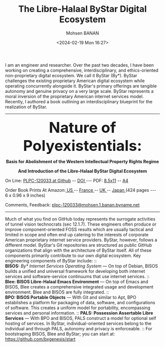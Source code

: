 #+TITLE: The Libre-Halaal ByStar Digital Ecosystem
#+DATE: <2024-02-19 Mon 16:27>
#+AUTHOR: Mohsen BANAN
#+OPTIONS: toc:4

I am an engineer and researcher. Over the past two decades, I have been working
on creating a comprehensive, interdisciplinary, and ethics-oriented
non-proprietary digital ecosystem. We call it ByStar (By*). ByStar challenges
the existing proprietary American digital ecosystem while operating concurrently
alongside it. ByStar's primary offerings are tangible autonomy and genuine
privacy on a very large scale. ByStar represents a moral inversion of the
proprietary American internet services model. Recently, I authored a book
outlining an interdisciplinary blueprint for the realization of ByStar.

------------------------------------------------------------------------
#+html: <img align="right" src="images/frontCover-1.jpg" height="230" />

#+html: <p align="center"><font size="+4"><b>Nature of Polyexistentials:</font></b></p>
#+html: <p align="center"><b>Basis for Abolishment of the Western Intellectual Property Rights Regime</b></p>
#+html: <p align="center"><b>And Introduction of the Libre-Halaal ByStar Digital Ecosystem</b></p>

#+html: <p> </p>
#+html: <p align="left">On Line: <a href="https://github.com/bxplpc/120033">PLPC-120033 at Github</a> --  <a href="https://doi.org/10.5281/zenodo.8003847">DOI </a> --- PDF: <a href="https://github.com/bxplpc/120033/blob/main/pdf/c-120033-1_05-book-8.5x11-col-emb-pub.pdf">8.5x11</a> -- <a href="https://github.com/bxplpc/120033/blob/main/pdf/c-120033-1_04-book-a4-col-emb-pub.pdf">A4</a> </p>

#+html: <p align="left">Order Book Prints At Amazon:<a href="https://www.amazon.com/dp/1960957015"> US </a> -- <a href="https://www.amazon.fr/dp/1960957015"> France </a>  -- <a href="https://www.amazon.co.uk/dp/1960957015"> UK </a> -- <a href="https://www.amazon.co.jp/dp/1960957015"> Japan </a> (424 pages --- 6 x 0.96 x 9 inches)</p>

#+html: <p align="left">Comments, Feedback: <a href="mailto:plpc-120033@mohsen.1.banan.byname.net">plpc-120033@mohsen.1.banan.byname.net</a> </p>

------------------------------------------------------------------------

Much of what you find on GitHub today represents the surrogate activities of
tunnel vision technocrats (sec 12.1.7). These engineers often produce or improve
component-oriented FOSS results which are usually tactical and limited in scope
and often end up catering to the interests of corporate American proprietary
internet service providers. ByStar, however, follows a different model. ByStar's
Git repositories are structured as public GitHub organizations that align with the
architecture of ByStar itself. All of these components primarily contribute to
our own digital ecosystem. Key engineering components of ByStar include: ::\\
*BISOS:* /By* Internet Services Operating System/ ---
On top of Debian, BISOS builds a unified and universal framework for developing
both internet services and software-service continuums that use internet
services. :: \\
*Blee: BISOS Libre-Halaal Emacs Environment* --- On top of Emacs and BISOS, Blee creates a
comprehensive integrated usage and development environment. Blee and BISOS are
fully integrated. ::\\
*BPO: BISOS Portable Objects* --- With
Git and similar to Apt, BPO establishes a platform for packaging of data,
software, and configurations of software. This creates a uniform model for
portability, encompassing services and personal information. ::
*PALS: Possession Assertable Libre Services* --- With
BPO and BISOS, PALS construct a model for optional self hosting of services.
In ByStar, individual-oriented services belong to the individual
and through PALS, autonomy and privacy is enforceable. ::
For bootstraping BISOS, Blee and ByStar; you can start at: https://github.com/bxgenesis/start
